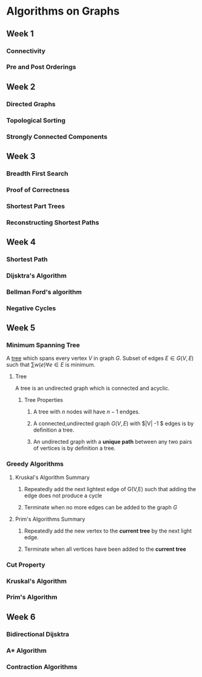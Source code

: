 * Algorithms on Graphs
** Week 1
*** Connectivity
*** Pre and Post Orderings
** Week 2
*** Directed Graphs
*** Topological Sorting
*** Strongly Connected Components
** Week 3
*** Breadth First Search
*** Proof of Correctness
*** Shortest Part Trees
*** Reconstructing Shortest Paths
** Week 4
*** Shortest Path
*** Dijsktra's Algorithm
*** Bellman Ford's algorithm
*** Negative Cycles

** Week 5
*** Minimum Spanning Tree
A [[tree]] which spans every vertex $V$ in graph $G$. Subset of edges $E
\in G(V,E)$ such that $\sum w(e) \forall e \in E$ is minimum.

**** <<tree>> Tree

A tree is an undirected graph which is connected and acyclic.

***** Tree Properties 
****** A tree with $n$ nodes will have $n-1$ endges.
****** A connected,undirected graph $G(V,E)$ with $|V| -1 $ edges is by definition a tree.
****** An undirected graph with a *unique path* between any two pairs of vertices is by definition a tree.

*** Greedy Algorithms
**** Kruskal's Algorithm Summary
***** Repeatedly add the next lightest edge of G(V,E) such that adding the edge does not produce a cycle
***** Terminate when no more edges can be added to the graph $G$
      
**** Prim's Algorithms Summary 
***** Repeatedly add the new vertex to the *current tree* by the next light edge.
***** Terminate when all vertices have been added  to the *current tree*

*** Cut Property
*** Kruskal's Algorithm
*** Prim's Algorithm
** Week 6
*** Bidirectional Dijsktra
*** A* Algorithm
*** Contraction Algorithms
